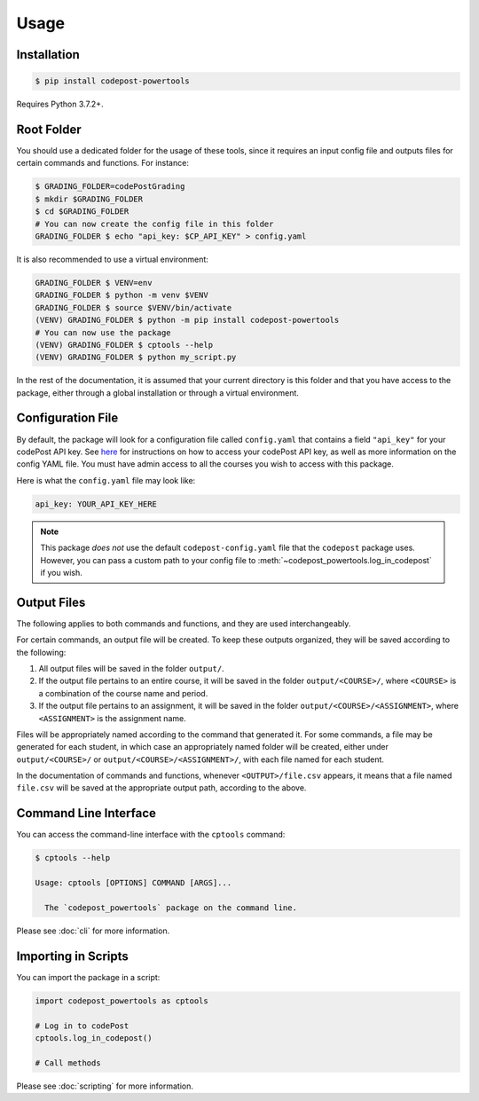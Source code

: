 Usage
=====

Installation
------------

.. code-block:: bash

   $ pip install codepost-powertools

Requires Python 3.7.2+.

.. _Root folder:

Root Folder
-----------

You should use a dedicated folder for the usage of these tools, since it
requires an input config file and outputs files for certain commands and
functions. For instance:

.. code-block:: bash

   $ GRADING_FOLDER=codePostGrading
   $ mkdir $GRADING_FOLDER
   $ cd $GRADING_FOLDER
   # You can now create the config file in this folder
   GRADING_FOLDER $ echo "api_key: $CP_API_KEY" > config.yaml

It is also recommended to use a virtual environment:

.. code-block:: bash

   GRADING_FOLDER $ VENV=env
   GRADING_FOLDER $ python -m venv $VENV
   GRADING_FOLDER $ source $VENV/bin/activate
   (VENV) GRADING_FOLDER $ python -m pip install codepost-powertools
   # You can now use the package
   (VENV) GRADING_FOLDER $ cptools --help
   (VENV) GRADING_FOLDER $ python my_script.py

In the rest of the documentation, it is assumed that your current directory is
this folder and that you have access to the package, either through a global
installation or through a virtual environment.

Configuration File
------------------

By default, the package will look for a configuration file called
``config.yaml`` that contains a field ``"api_key"`` for your codePost API key.
See `here <https://docs.codepost.io/docs#2-obtaining-your-codepost-api-key>`_
for instructions on how to access your codePost API key, as well as more
information on the config YAML file. You must have admin access to all the
courses you wish to access with this package.

Here is what the ``config.yaml`` file may look like:

.. code-block:: yaml

   api_key: YOUR_API_KEY_HERE

.. note::
   This package *does not* use the default ``codepost-config.yaml`` file that
   the ``codepost`` package uses. However, you can pass a custom path to your
   config file to :meth:`~codepost_powertools.log_in_codepost` if you wish.

Output Files
------------

The following applies to both commands and functions, and they are used
interchangeably.

For certain commands, an output file will be created. To keep these outputs
organized, they will be saved according to the following:

1. All output files will be saved in the folder ``output/``.
2. If the output file pertains to an entire course, it will be saved in the
   folder ``output/<COURSE>/``, where ``<COURSE>`` is a combination of the
   course name and period.
3. If the output file pertains to an assignment, it will be saved in the folder
   ``output/<COURSE>/<ASSIGNMENT>``, where ``<ASSIGNMENT>`` is the assignment
   name.

Files will be appropriately named according to the command that generated it.
For some commands, a file may be generated for each student, in which case an
appropriately named folder will be created, either under ``output/<COURSE>/``
or ``output/<COURSE>/<ASSIGNMENT>/``, with each file named for each student.

In the documentation of commands and functions, whenever ``<OUTPUT>/file.csv``
appears, it means that a file named ``file.csv`` will be saved at the
appropriate output path, according to the above.

Command Line Interface
----------------------

You can access the command-line interface with the ``cptools`` command:

.. code-block:: bash

   $ cptools --help

   Usage: cptools [OPTIONS] COMMAND [ARGS]...

     The `codepost_powertools` package on the command line.

Please see :doc:`cli` for more information.

Importing in Scripts
--------------------

You can import the package in a script:

.. code-block:: python

   import codepost_powertools as cptools
   
   # Log in to codePost
   cptools.log_in_codepost()

   # Call methods

Please see :doc:`scripting` for more information.
